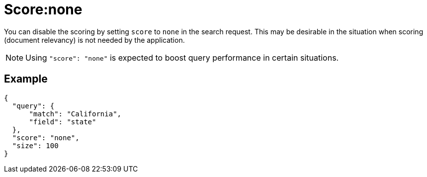 = Score:none

You can disable the scoring by setting `score` to `none` in the search request. This may be desirable in the situation when scoring (document relevancy) is not needed by the application.

NOTE: Using `"score": "none"` is expected to boost query performance in certain situations. 

== Example

----
{
  "query": {
      "match": "California",
      "field": "state"
  },
  "score": "none",
  "size": 100
}
----